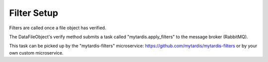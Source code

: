 .. _ref-filterframework:

Filter Setup
============

Filters are called once a file object has verified.

The DataFileObject's verify method submits a task called "mytardis.apply_filters"
to the message broker (RabbitMQ).

This task can be picked up by the "mytardis-filters" microservice:
https://github.com/mytardis/mytardis-filters or by your own custom microservice.
